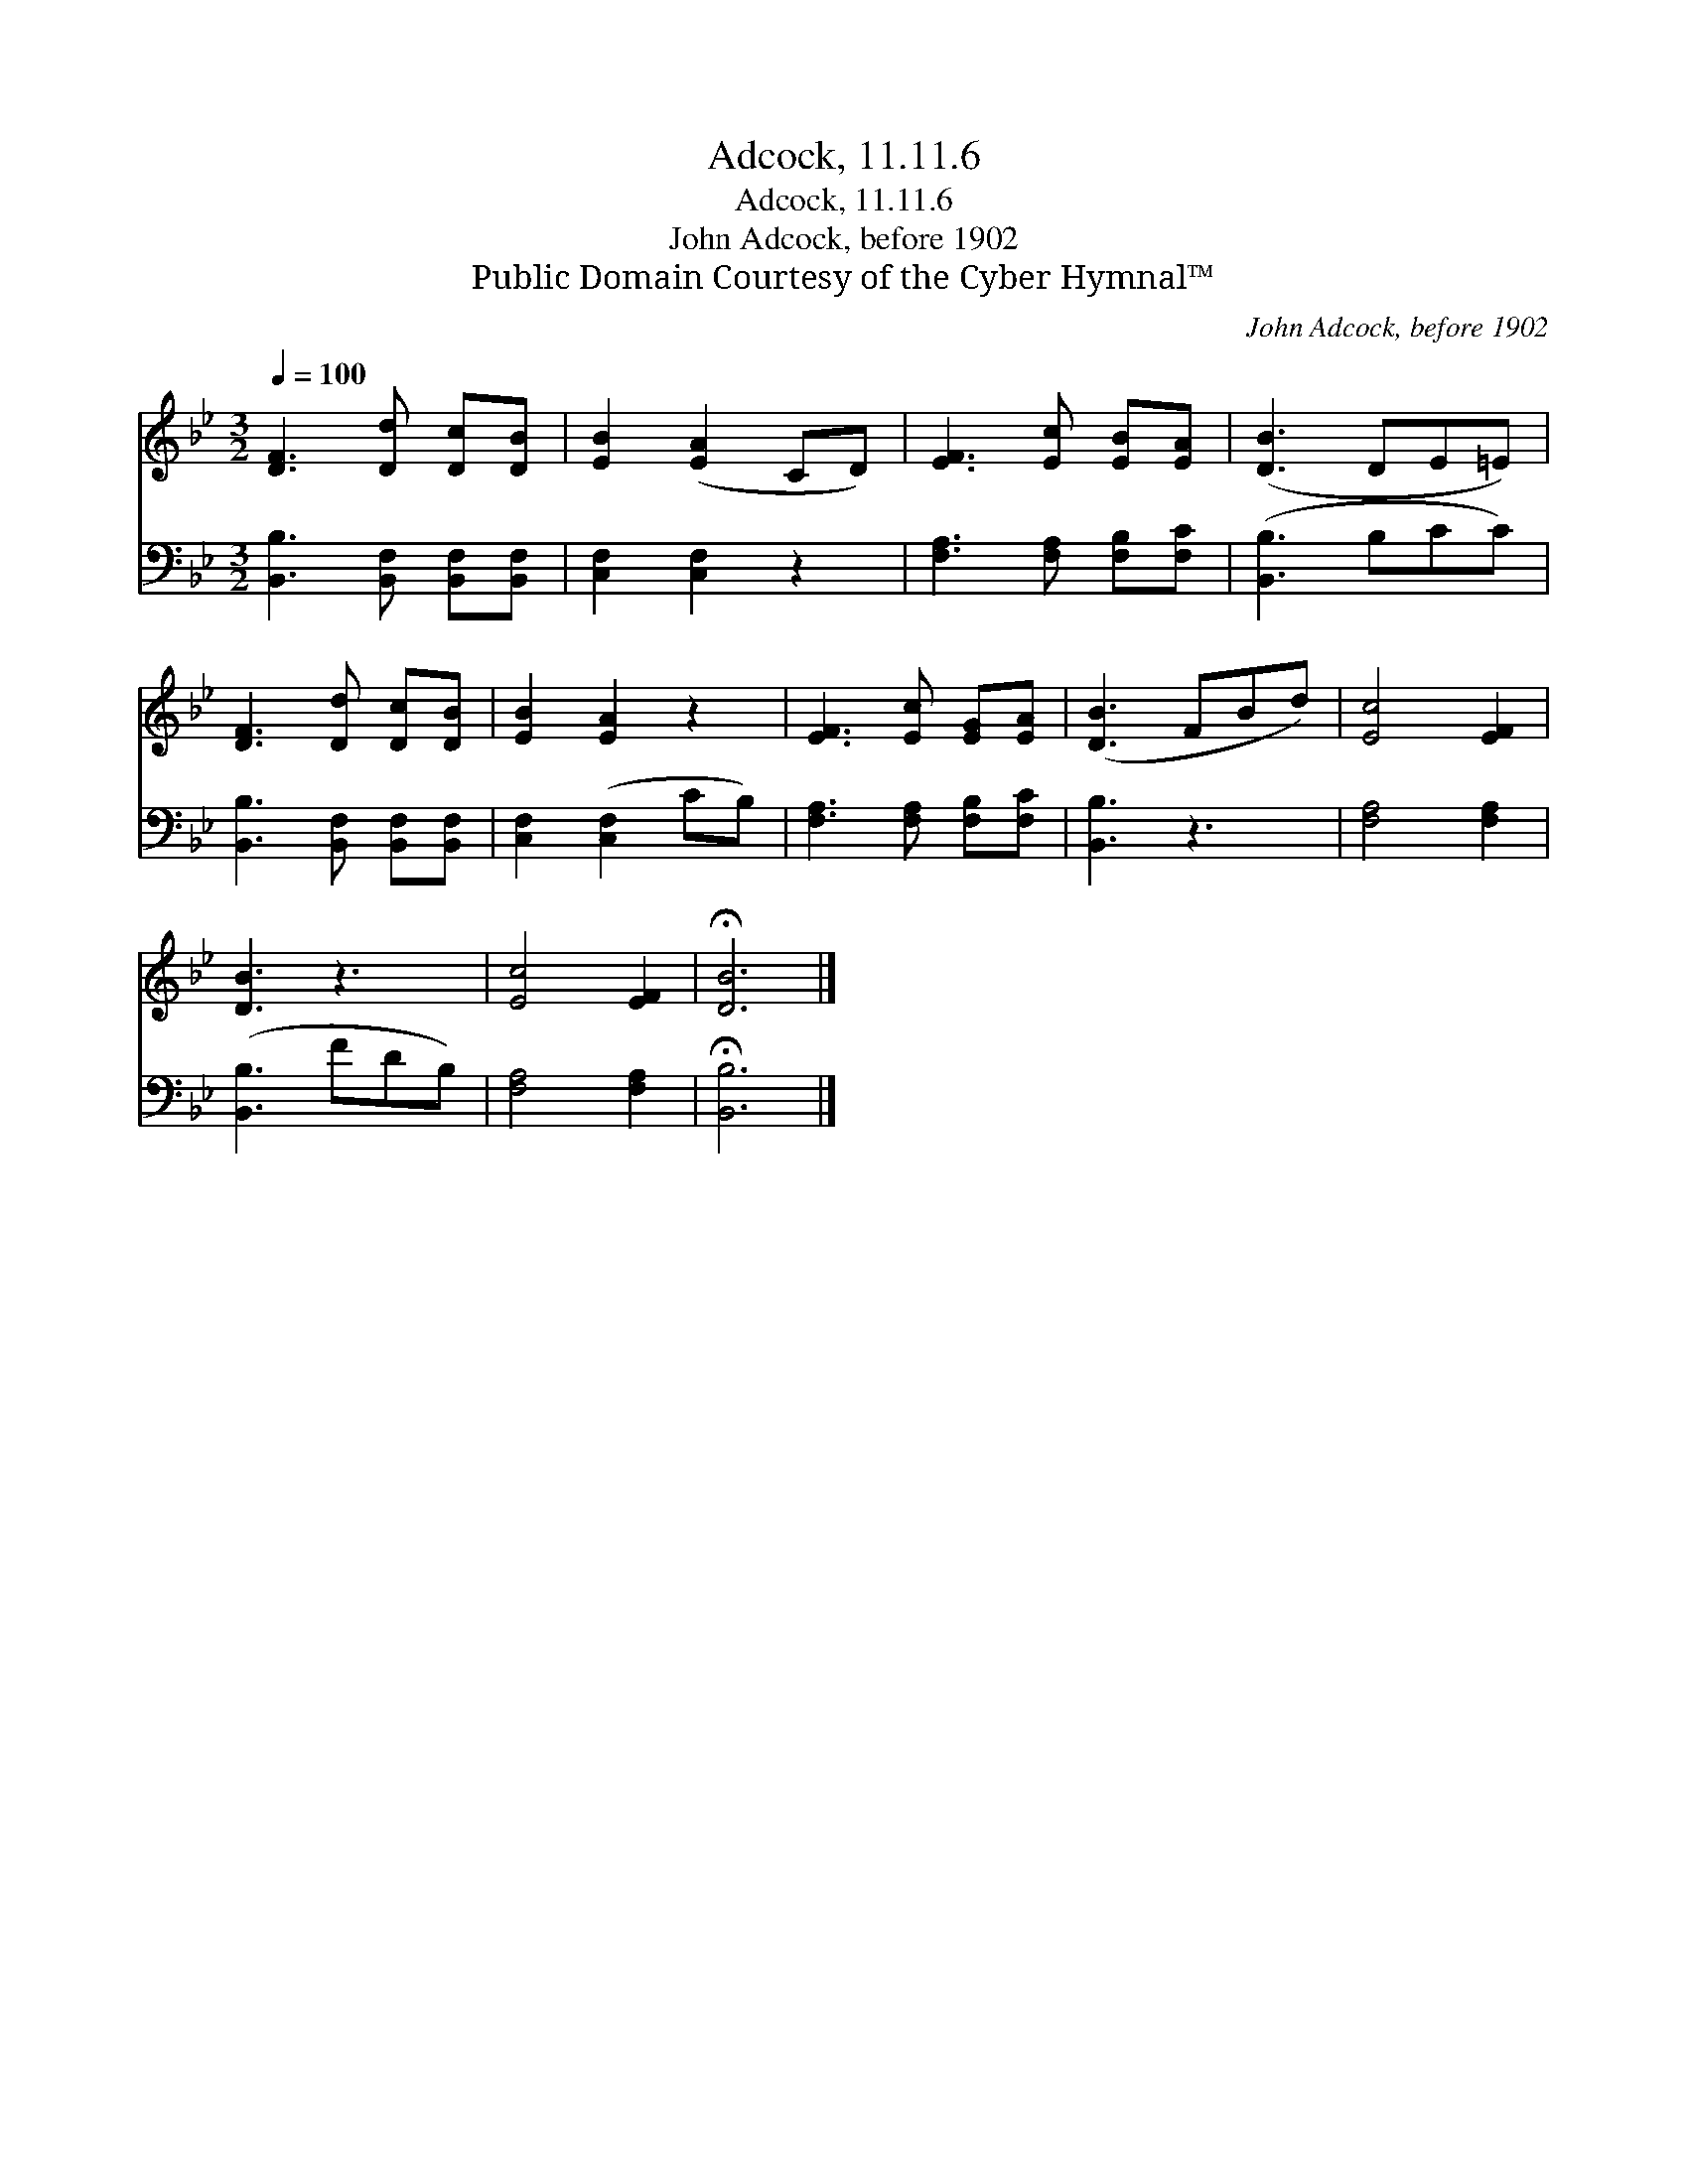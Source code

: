 X:1
T:Adcock, 11.11.6
T:Adcock, 11.11.6
T:John Adcock, before 1902
T:Public Domain Courtesy of the Cyber Hymnal™
C:John Adcock, before 1902
Z:Public Domain
Z:Courtesy of the Cyber Hymnal™
%%score 1 2
L:1/8
Q:1/4=100
M:3/2
K:Bb
V:1 treble 
V:2 bass 
V:1
 [DF]3 [Dd] [Dc][DB] | [EB]2 ([EA]2 CD) | [EF]3 [Ec] [EB][EA] | ([DB]3 DE=E) | %4
 [DF]3 [Dd] [Dc][DB] | [EB]2 [EA]2 z2 | [EF]3 [Ec] [EG][EA] | ([DB]3 FBd) | [Ec]4 [EF]2 | %9
 [DB]3 z3 | [Ec]4 [EF]2 | !fermata![DB]6 |] %12
V:2
 [B,,B,]3 [B,,F,] [B,,F,][B,,F,] | [C,F,]2 [C,F,]2 z2 | [F,A,]3 [F,A,] [F,B,][F,C] | %3
 ([B,,B,]3 B,CC) | [B,,B,]3 [B,,F,] [B,,F,][B,,F,] | [C,F,]2 ([C,F,]2 CB,) | %6
 [F,A,]3 [F,A,] [F,B,][F,C] | [B,,B,]3 z3 | [F,A,]4 [F,A,]2 | ([B,,B,]3 FDB,) | [F,A,]4 [F,A,]2 | %11
 !fermata![B,,B,]6 |] %12

